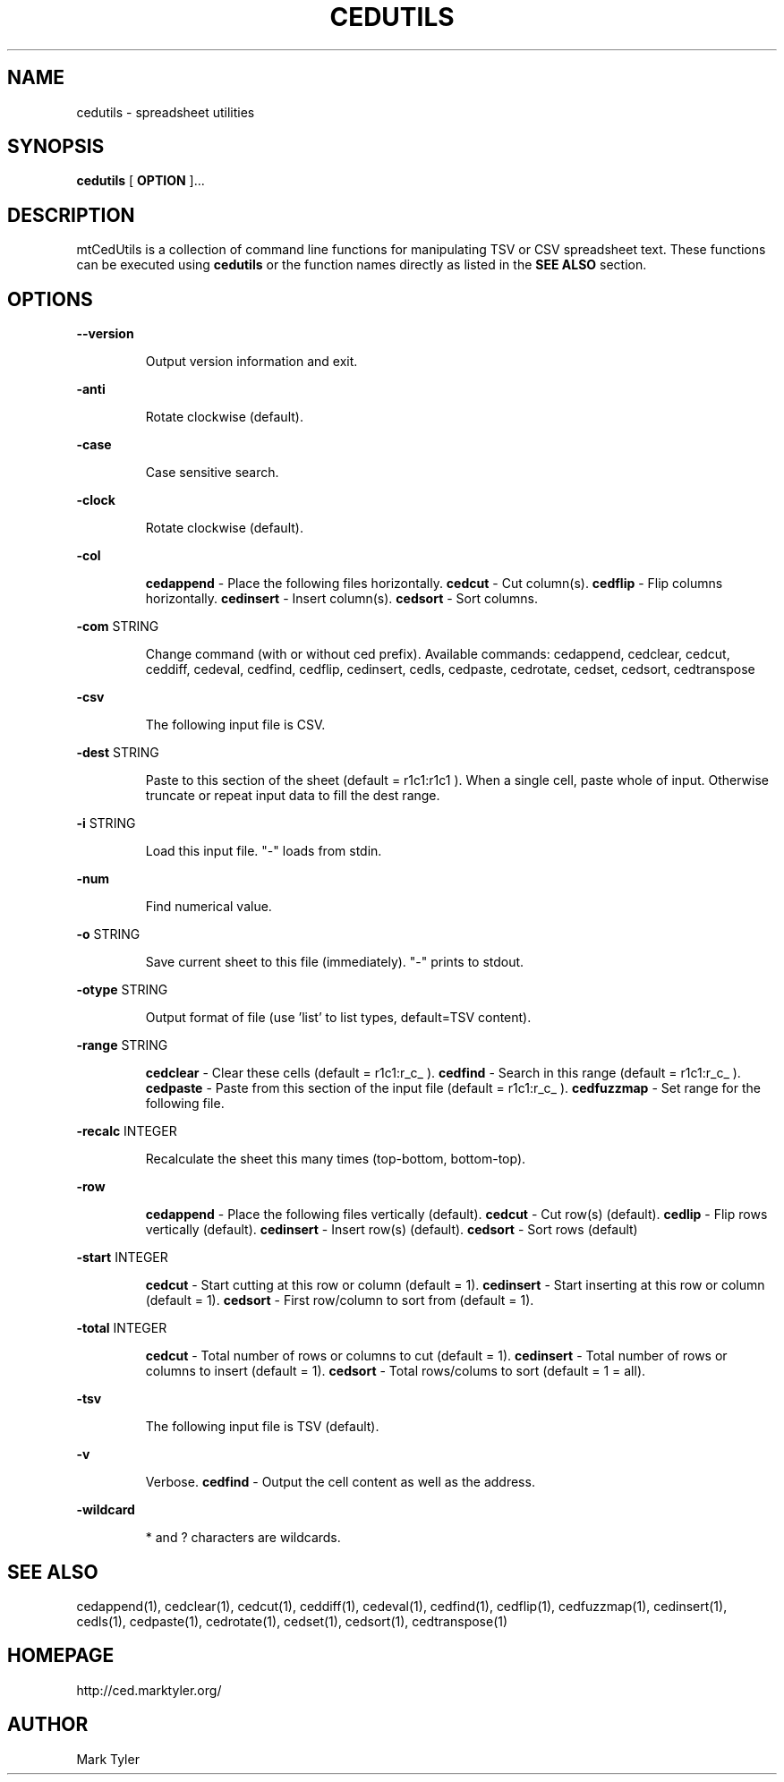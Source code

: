 .TH "CEDUTILS" 1 "2018-08-26" "mtCedUtils 3.2.2018.0826.1207"


.SH NAME

.P
cedutils \- spreadsheet utilities

.SH SYNOPSIS

.P
\fBcedutils\fR [ \fBOPTION\fR ]...

.SH DESCRIPTION

.P
mtCedUtils is a collection of command line functions for manipulating TSV or CSV spreadsheet text.  These functions can be executed using \fBcedutils\fR or the function names directly as listed in the \fBSEE ALSO\fR section.

.SH OPTIONS

.P
\fB\-\-version\fR

.RS
Output version information and exit.
.RE

.P
\fB\-anti\fR

.RS
Rotate clockwise (default).
.RE

.P
\fB\-case\fR

.RS
Case sensitive search.
.RE

.P
\fB\-clock\fR

.RS
Rotate clockwise (default).
.RE

.P
\fB\-col\fR

.RS
\fBcedappend\fR \- Place the following files horizontally.
\fBcedcut\fR \- Cut column(s).
\fBcedflip\fR \- Flip columns horizontally.
\fBcedinsert\fR \- Insert column(s).
\fBcedsort\fR \- Sort columns.
.RE

.P
\fB\-com\fR STRING

.RS
Change command (with or without ced prefix).  Available commands:
cedappend,
cedclear,
cedcut,
ceddiff,
cedeval,
cedfind,
cedflip,
cedinsert,
cedls,
cedpaste,
cedrotate,
cedset,
cedsort,
cedtranspose
.RE

.P
\fB\-csv\fR

.RS
The following input file is CSV.
.RE

.P
\fB\-dest\fR STRING

.RS
Paste to this section of the sheet (default = r1c1:r1c1 ).
When a single cell, paste whole of input.  Otherwise truncate
or repeat input data to fill the dest range.
.RE

.P
\fB\-i\fR STRING

.RS
Load this input file.  "\-" loads from stdin.
.RE

.P
\fB\-num\fR

.RS
Find numerical value.
.RE

.P
\fB\-o\fR STRING

.RS
Save current sheet to this file (immediately).  "\-" prints to stdout.
.RE

.P
\fB\-otype\fR STRING

.RS
Output format of file (use 'list' to list types, default=TSV content).
.RE

.P
\fB\-range\fR STRING

.RS
\fBcedclear\fR \- Clear these cells (default = r1c1:r_c_ ).
\fBcedfind\fR \- Search in this range (default = r1c1:r_c_ ).
\fBcedpaste\fR \- Paste from this section of the input file (default = r1c1:r_c_ ).
\fBcedfuzzmap\fR \- Set range for the following file.
.RE

.P
\fB\-recalc\fR INTEGER

.RS
Recalculate the sheet this many times (top\-bottom, bottom\-top).
.RE

.P
\fB\-row\fR

.RS
\fBcedappend\fR \- Place the following files vertically (default).
\fBcedcut\fR \- Cut row(s) (default).
\fBcedlip\fR \- Flip rows vertically (default).
\fBcedinsert\fR \- Insert row(s) (default).
\fBcedsort\fR \- Sort rows (default)
.RE

.P
\fB\-start\fR INTEGER

.RS
\fBcedcut\fR \- Start cutting at this row or column (default = 1).
\fBcedinsert\fR \- Start inserting at this row or column (default = 1).
\fBcedsort\fR \- First row/column to sort from (default = 1).
.RE

.P
\fB\-total\fR INTEGER

.RS
\fBcedcut\fR \- Total number of rows or columns to cut (default = 1).
\fBcedinsert\fR \- Total number of rows or columns to insert (default = 1).
\fBcedsort\fR \- Total rows/colums to sort (default = 1 = all).
.RE

.P
\fB\-tsv\fR

.RS
The following input file is TSV (default).
.RE

.P
\fB\-v\fR

.RS
Verbose.
\fBcedfind\fR \- Output the cell content as well as the address.
.RE

.P
\fB\-wildcard\fR

.RS
* and ? characters are wildcards.
.RE

.SH SEE ALSO

.P
cedappend(1),
cedclear(1),
cedcut(1),
ceddiff(1),
cedeval(1),
cedfind(1),
cedflip(1),
cedfuzzmap(1),
cedinsert(1),
cedls(1),
cedpaste(1),
cedrotate(1),
cedset(1),
cedsort(1),
cedtranspose(1)

.SH HOMEPAGE

.P
http://ced.marktyler.org/

.SH AUTHOR

.P
Mark Tyler

.\" man code generated by txt2tags 2.6 (http://txt2tags.org)
.\" cmdline: txt2tags -t man -o - -i -
